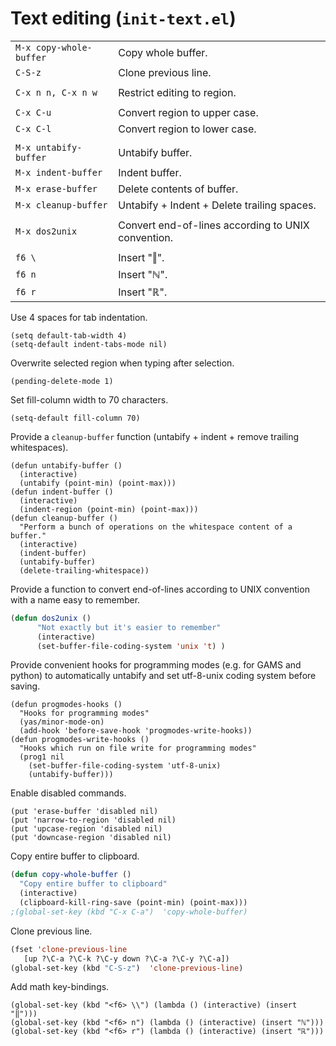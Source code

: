* Text editing (~init-text.el~)
:PROPERTIES:
:tangle:   lisp/init-text.el
:END:

| ~M-x copy-whole-buffer~ | Copy whole buffer.                                 |
| ~C-S-z~                 | Clone previous line.                               |
|                         |                                                    |
| ~C-x n n, C-x n w~      | Restrict editing to region.                        |
|                         |                                                    |
| ~C-x C-u~               | Convert region to upper case.                      |
| ~C-x C-l~               | Convert region to lower case.                      |
|                         |                                                    |
| ~M-x untabify-buffer~   | Untabify buffer.                                   |
| ~M-x indent-buffer~     | Indent buffer.                                     |
| ~M-x erase-buffer~      | Delete contents of buffer.                         |
| ~M-x cleanup-buffer~    | Untabify + Indent + Delete trailing spaces.        |
|                         |                                                    |
| ~M-x dos2unix~          | Convert end-of-lines according to UNIX convention. |
|                         |                                                    |
| ~f6 \~                  | Insert "‖".                                        |
| ~f6 n~                  | Insert "ℕ".                                        |
| ~f6 r~                  | Insert "ℝ".                                        |

Use 4 spaces for tab indentation.
#+BEGIN_SRC elisp
(setq default-tab-width 4)
(setq-default indent-tabs-mode nil)
#+END_SRC

Overwrite selected region when typing after selection.
#+BEGIN_SRC elisp
(pending-delete-mode 1)
#+END_SRC

Set fill-column width to 70 characters.
#+BEGIN_SRC elisp
(setq-default fill-column 70)
#+END_SRC

Provide a ~cleanup-buffer~ function (untabify + indent + remove trailing whitespaces).
#+BEGIN_SRC elisp
(defun untabify-buffer ()
  (interactive)
  (untabify (point-min) (point-max)))
(defun indent-buffer ()
  (interactive)
  (indent-region (point-min) (point-max)))
(defun cleanup-buffer ()
  "Perform a bunch of operations on the whitespace content of a buffer."
  (interactive)
  (indent-buffer)
  (untabify-buffer)
  (delete-trailing-whitespace))
#+END_SRC

Provide a function to convert end-of-lines according to UNIX convention with a name easy to remember.
#+BEGIN_SRC emacs-lisp
(defun dos2unix ()
      "Not exactly but it's easier to remember"
      (interactive)
      (set-buffer-file-coding-system 'unix 't) )
#+END_SRC

Provide convenient hooks for programming modes (e.g. for GAMS and python) to automatically untabify and set utf-8-unix coding system before saving.
#+BEGIN_SRC elisp
(defun progmodes-hooks ()
  "Hooks for programming modes"
  (yas/minor-mode-on)
  (add-hook 'before-save-hook 'progmodes-write-hooks))
(defun progmodes-write-hooks ()
  "Hooks which run on file write for programming modes"
  (prog1 nil
    (set-buffer-file-coding-system 'utf-8-unix)
    (untabify-buffer)))
#+END_SRC

Enable disabled commands.
#+BEGIN_SRC elisp
(put 'erase-buffer 'disabled nil)
(put 'narrow-to-region 'disabled nil)
(put 'upcase-region 'disabled nil)
(put 'downcase-region 'disabled nil)
#+END_SRC

Copy entire buffer to clipboard.
#+BEGIN_SRC emacs-lisp
(defun copy-whole-buffer ()
  "Copy entire buffer to clipboard"
  (interactive)
  (clipboard-kill-ring-save (point-min) (point-max)))
;(global-set-key (kbd "C-x C-a")  'copy-whole-buffer)
#+END_SRC

Clone previous line.
#+BEGIN_SRC emacs-lisp
(fset 'clone-previous-line
   [up ?\C-a ?\C-k ?\C-y down ?\C-a ?\C-y ?\C-a])
(global-set-key (kbd "C-S-z")  'clone-previous-line)
#+END_SRC

Add math key-bindings.
#+BEGIN_SRC elisp
(global-set-key (kbd "<f6> \\") (lambda () (interactive) (insert "‖")))
(global-set-key (kbd "<f6> n") (lambda () (interactive) (insert "ℕ")))
(global-set-key (kbd "<f6> r") (lambda () (interactive) (insert "ℝ")))
#+END_SRC

